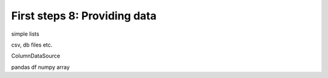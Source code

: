 .. _first_steps_8:

First steps 8: Providing data
=============================

simple lists

csv, db files etc.

ColumnDataSource

pandas df
numpy array
